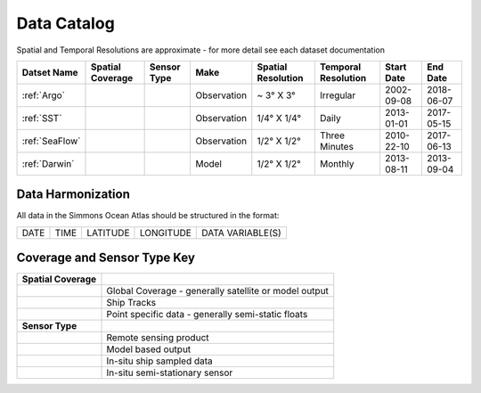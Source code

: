 
.. _Catalog:





Data Catalog
============

.. |globe| image:: /_static/catalog_thumbnails/globe.png
   :scale: 10%
   :align: middle
.. |sat| image:: /_static/catalog_thumbnails/satellite.png
   :scale: 10%
   :align: middle
.. |float| image:: /_static/catalog_thumbnails/buoy.png
   :scale: 10%
   :align: middle
.. |cruise| image:: /_static/catalog_thumbnails/cruise.jpg
   :scale: 10%
   :align: middle

.. |comp| image:: /_static/catalog_thumbnails/comp.png
   :scale: 10%
   :align: middle

.. |seaflow| image:: /_static/catalog_thumbnails/seaflow.png
   :scale: 15%
   :align: middle

.. |argo| image:: /_static/catalog_thumbnails/float_simple.png
   :scale: 10%
   :align: middle

.. |points| image:: /_static/catalog_thumbnails/points.png
   :scale: 6%
   :align: middle

Spatial and Temporal Resolutions are approximate - for more detail see each dataset documentation

+------------------------+----------------+-------------+-------------+----------------------------+----------------------+--------------+------------+
| Datset Name            |Spatial Coverage| Sensor Type |  Make       |     Spatial Resolution     | Temporal Resolution  |  Start Date  |  End Date  |
+========================+================+=============+=============+============================+======================+==============+============+
| :ref:`Argo`            |     |points|   |  |argo|     | Observation |      ~ 3° X 3°             |        Irregular     |  2002-09-08  | 2018-06-07 |
+------------------------+----------------+-------------+-------------+----------------------------+----------------------+--------------+------------+
| :ref:`SST`             |     |globe|    | |sat|       | Observation |     1/4° X 1/4°            |         Daily        |  2013-01-01  | 2017-05-15 |
+------------------------+----------------+-------------+-------------+----------------------------+----------------------+--------------+------------+
| :ref:`SeaFlow`         |     |seaflow|  | |cruise|    | Observation |     1/2° X 1/2°            |    Three Minutes     |  2010-22-10  | 2017-06-13 |
+------------------------+----------------+-------------+-------------+----------------------------+----------------------+--------------+------------+
| :ref:`Darwin`          |     |globe|    | |comp|      |   Model     |     1/2° X 1/2°            |         Monthly      |  2013-08-11  | 2013-09-04 |
+------------------------+----------------+-------------+-------------+----------------------------+----------------------+--------------+------------+



Data Harmonization
""""""""""""""""""


All data in the Simmons Ocean Atlas should be structured in the format:

+------+------+----------+-----------+------------------+
| DATE | TIME | LATITUDE | LONGITUDE | DATA VARIABLE(S) |
+------+------+----------+-----------+------------------+


Coverage and Sensor Type Key
""""""""""""""""""""""""""""

+------------------------+--------------------------------------------------------------+
| **Spatial Coverage**   |                                                              |
+------------------------+--------------------------------------------------------------+
| |globe|                |     Global Coverage - generally satellite or model output    |
+------------------------+--------------------------------------------------------------+
| |seaflow|              |     Ship Tracks                                              |
+------------------------+--------------------------------------------------------------+
| |points|               |     Point specific data - generally semi-static floats       |
+------------------------+--------------------------------------------------------------+
|                        |                                                              |
| **Sensor Type**        |                                                              |
+------------------------+--------------------------------------------------------------+
| |sat|                  |     Remote sensing product                                   |
+------------------------+--------------------------------------------------------------+
| |comp|                 |     Model based output                                       |
+------------------------+--------------------------------------------------------------+
| |cruise|               |     In-situ ship sampled data                                |
+------------------------+--------------------------------------------------------------+
| |argo|                 |     In-situ semi-stationary sensor                           |
+------------------------+--------------------------------------------------------------+

